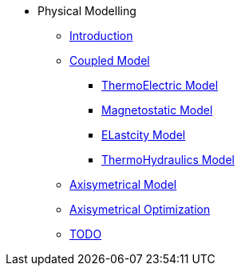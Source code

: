 ** Physical Modelling
*** xref:index.adoc#introduction[Introduction]
*** xref:index.adoc#coupled3d[Coupled Model]
**** xref:index.adoc#thermoelec[ThermoElectric Model]
**** xref:index.adoc#magneto[Magnetostatic Model]
**** xref:index.adoc#meca[ELastcity Model]
**** xref:index.adoc#cooling[ThermoHydraulics Model]
*** xref:index.adoc#coupledaxi[Axisymetrical Model]
*** xref:index.adoc#optim[Axisymetrical Optimization]
*** xref:index.adoc#todo[TODO]
